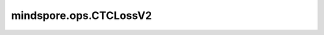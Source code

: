 mindspore.ops.CTCLossV2
=======================

.. py:class:: mindspore.ops.CTCLossV2(blank=0, reduction="none", zero_infinity=False)

    计算CTC(Connectionist Temporal Classification)损失和梯度。

    CTC算法是在 `Connectionist Temporal Classification: Labeling Unsegmented Sequence Data with Recurrent Neural Networks <http://www.cs.toronto.edu/~graves/icml_2006.pdf>`_ 中提出的。 

    .. warning::
        这是一个实验性API，后续可能修改或删除。

    参数：
        - **blank** (int，可选) - 空白标签。默认值：0。
        - **reduction** (str，可选) - 对输出应用特定的缩减方法。目前仅支持“none”，不区分大小写。默认值：“none”。
        - **zero_infinity** (bool，可选) - 在损失无限大的时候，是否将无限损失和相关梯度置为零。默认值：False。

    输入：
        - **log_probs** (Tensor) - 输入Tensor，其shape为 :math:`(T, C, N)` 的三维Tensor。 :math:`T` 表示输入长度， :math:`N` 表示批大小， :math:`C` 表示类别数，包含空白标签。
        - **targets** (Tensor) - 标签序列。其shape为 :math:`(N, S)` 的三维Tensor。 :math:`S` 表示最大标签长度。
        - **input_lengths** (Union(Tuple, Tensor)) - 输入的长度。其shape为 :math:`(N)` 。
        - **target_lengths** (Union(Tuple, Tensor)) - 标签的长度。其shape为 :math:`(N)` 。

    输出：
        - **neg_log_likelihood** (Tensor) - 相对于每个输入节点可微分的损失值。
        - **log_alpha** (Tensor) - 输入到目标的可能跟踪概率。

    异常：
        - **TypeError** - 如果 `zero_infinity` 不是bool类型。
        - **TypeError** - 如果 `reduction` 不是string类型。
        - **TypeError** - 如果 `log_probs` 的dtype不是float类型或double类型。
        - **TypeError** - 如果 `targets`、 `input_lengths` 或 `target_lengths` 的dtype不是int32类型或int64类型。
        - **ValueError** - 如果 `log_probs` 的秩不等于2。
        - **ValueError** - 如果 `targets` 的秩不等于2。
        - **ValueError** - 如果 `input_lengths` 的shape与批大小 :math:`N` 不匹配。
        - **ValueError** - 如果 `targets` 的shape与批大小 :math:`N` 不匹配。
        - **TypeError** - 如果 `targets`、 `input_lengths` 或 `target_lengths` 的类型不同。
        - **ValueError** - 如果 `blank` 的数值不是介于0和 :math:`C` 之间。
        - **RuntimeError** - 如果 `input_lengths` 中任意一个元素值大于(num_labels|C)。
        - **RuntimeError** - 如果任何 `target_lengths[i]` 不在范围 [0, `input_length[i]`] 范围内。
